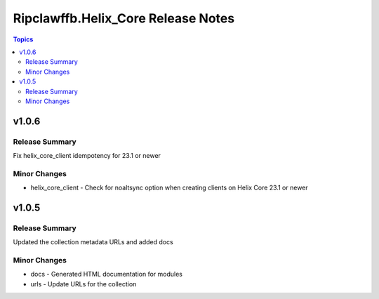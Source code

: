 ====================================
Ripclawffb.Helix\_Core Release Notes
====================================

.. contents:: Topics

v1.0.6
======

Release Summary
---------------

Fix helix_core_client idempotency for 23.1 or newer

Minor Changes
-------------

- helix_core_client - Check for noaltsync option when creating clients on Helix Core 23.1 or newer

v1.0.5
======

Release Summary
---------------

Updated the collection metadata URLs and added docs

Minor Changes
-------------

- docs - Generated HTML documentation for modules
- urls - Update URLs for the collection
